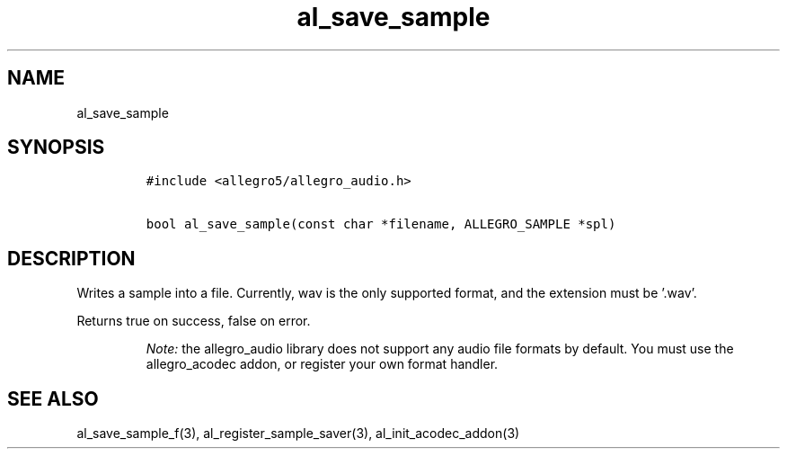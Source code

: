 .TH al_save_sample 3 "" "Allegro reference manual"
.SH NAME
.PP
al_save_sample
.SH SYNOPSIS
.IP
.nf
\f[C]
#include\ <allegro5/allegro_audio.h>

bool\ al_save_sample(const\ char\ *filename,\ ALLEGRO_SAMPLE\ *spl)
\f[]
.fi
.SH DESCRIPTION
.PP
Writes a sample into a file.
Currently, wav is the only supported format, and the extension must
be '.wav'.
.PP
Returns true on success, false on error.
.RS
.PP
\f[I]Note:\f[] the allegro_audio library does not support any audio
file formats by default.
You must use the allegro_acodec addon, or register your own format
handler.
.RE
.SH SEE ALSO
.PP
al_save_sample_f(3), al_register_sample_saver(3),
al_init_acodec_addon(3)
